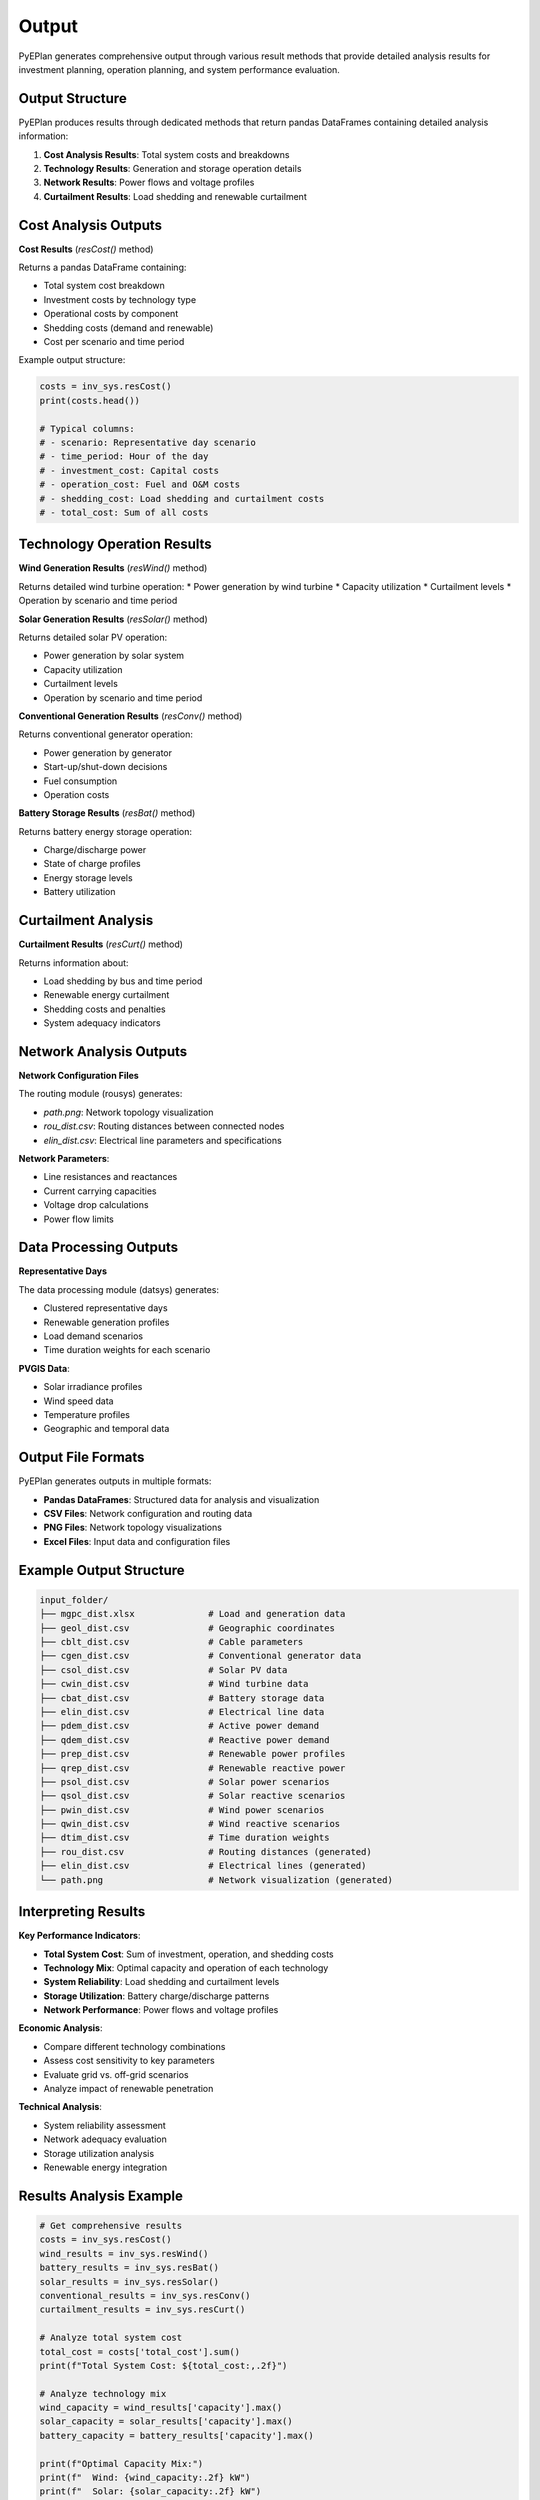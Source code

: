 #######
 Output
#######

PyEPlan generates comprehensive output through various result methods that provide detailed analysis results for investment planning, operation planning, and system performance evaluation.

Output Structure
================

PyEPlan produces results through dedicated methods that return pandas DataFrames containing detailed analysis information:

1. **Cost Analysis Results**: Total system costs and breakdowns
2. **Technology Results**: Generation and storage operation details
3. **Network Results**: Power flows and voltage profiles
4. **Curtailment Results**: Load shedding and renewable curtailment

Cost Analysis Outputs
====================

**Cost Results** (`resCost()` method)

Returns a pandas DataFrame containing:

* Total system cost breakdown
* Investment costs by technology type
* Operational costs by component
* Shedding costs (demand and renewable)
* Cost per scenario and time period

Example output structure:

.. code-block:: python

    costs = inv_sys.resCost()
    print(costs.head())
    
    # Typical columns:
    # - scenario: Representative day scenario
    # - time_period: Hour of the day
    # - investment_cost: Capital costs
    # - operation_cost: Fuel and O&M costs
    # - shedding_cost: Load shedding and curtailment costs
    # - total_cost: Sum of all costs

Technology Operation Results
===========================

**Wind Generation Results** (`resWind()` method)

Returns detailed wind turbine operation:
* Power generation by wind turbine
* Capacity utilization
* Curtailment levels
* Operation by scenario and time period

**Solar Generation Results** (`resSolar()` method)

Returns detailed solar PV operation:

* Power generation by solar system
* Capacity utilization
* Curtailment levels
* Operation by scenario and time period

**Conventional Generation Results** (`resConv()` method)

Returns conventional generator operation:

* Power generation by generator
* Start-up/shut-down decisions
* Fuel consumption
* Operation costs

**Battery Storage Results** (`resBat()` method)

Returns battery energy storage operation:

* Charge/discharge power
* State of charge profiles
* Energy storage levels
* Battery utilization

Curtailment Analysis
====================

**Curtailment Results** (`resCurt()` method)

Returns information about:

* Load shedding by bus and time period
* Renewable energy curtailment
* Shedding costs and penalties
* System adequacy indicators

Network Analysis Outputs
========================

**Network Configuration Files**

The routing module (rousys) generates:

* `path.png`: Network topology visualization
* `rou_dist.csv`: Routing distances between connected nodes
* `elin_dist.csv`: Electrical line parameters and specifications

**Network Parameters**:

* Line resistances and reactances
* Current carrying capacities
* Voltage drop calculations
* Power flow limits

Data Processing Outputs
======================

**Representative Days**

The data processing module (datsys) generates:

* Clustered representative days
* Renewable generation profiles
* Load demand scenarios
* Time duration weights for each scenario

**PVGIS Data**:

* Solar irradiance profiles
* Wind speed data
* Temperature profiles
* Geographic and temporal data

Output File Formats
==================

PyEPlan generates outputs in multiple formats:

* **Pandas DataFrames**: Structured data for analysis and visualization
* **CSV Files**: Network configuration and routing data
* **PNG Files**: Network topology visualizations
* **Excel Files**: Input data and configuration files

Example Output Structure
========================

.. code-block:: text

    input_folder/
    ├── mgpc_dist.xlsx              # Load and generation data
    ├── geol_dist.csv               # Geographic coordinates
    ├── cblt_dist.csv               # Cable parameters
    ├── cgen_dist.csv               # Conventional generator data
    ├── csol_dist.csv               # Solar PV data
    ├── cwin_dist.csv               # Wind turbine data
    ├── cbat_dist.csv               # Battery storage data
    ├── elin_dist.csv               # Electrical line data
    ├── pdem_dist.csv               # Active power demand
    ├── qdem_dist.csv               # Reactive power demand
    ├── prep_dist.csv               # Renewable power profiles
    ├── qrep_dist.csv               # Renewable reactive power
    ├── psol_dist.csv               # Solar power scenarios
    ├── qsol_dist.csv               # Solar reactive scenarios
    ├── pwin_dist.csv               # Wind power scenarios
    ├── qwin_dist.csv               # Wind reactive scenarios
    ├── dtim_dist.csv               # Time duration weights
    ├── rou_dist.csv                # Routing distances (generated)
    ├── elin_dist.csv               # Electrical lines (generated)
    └── path.png                    # Network visualization (generated)

Interpreting Results
===================

**Key Performance Indicators**:

* **Total System Cost**: Sum of investment, operation, and shedding costs
* **Technology Mix**: Optimal capacity and operation of each technology
* **System Reliability**: Load shedding and curtailment levels
* **Storage Utilization**: Battery charge/discharge patterns
* **Network Performance**: Power flows and voltage profiles

**Economic Analysis**:

* Compare different technology combinations
* Assess cost sensitivity to key parameters
* Evaluate grid vs. off-grid scenarios
* Analyze impact of renewable penetration

**Technical Analysis**:

* System reliability assessment
* Network adequacy evaluation
* Storage utilization analysis
* Renewable energy integration

Results Analysis Example
========================

.. code-block:: python

    # Get comprehensive results
    costs = inv_sys.resCost()
    wind_results = inv_sys.resWind()
    battery_results = inv_sys.resBat()
    solar_results = inv_sys.resSolar()
    conventional_results = inv_sys.resConv()
    curtailment_results = inv_sys.resCurt()
    
    # Analyze total system cost
    total_cost = costs['total_cost'].sum()
    print(f"Total System Cost: ${total_cost:,.2f}")
    
    # Analyze technology mix
    wind_capacity = wind_results['capacity'].max()
    solar_capacity = solar_results['capacity'].max()
    battery_capacity = battery_results['capacity'].max()
    
    print(f"Optimal Capacity Mix:")
    print(f"  Wind: {wind_capacity:.2f} kW")
    print(f"  Solar: {solar_capacity:.2f} kW")
    print(f"  Battery: {battery_capacity:.2f} kWh")
    
    # Analyze system reliability
    total_shedding = curtailment_results['load_shedding'].sum()
    total_curtailment = curtailment_results['renewable_curtailment'].sum()
    
    print(f"System Reliability:")
    print(f"  Total Load Shedding: {total_shedding:.2f} kWh")
    print(f"  Total Renewable Curtailment: {total_curtailment:.2f} kWh")

Visualization and Reporting
==========================

PyEPlan results can be easily visualized using standard Python plotting libraries:

* **Time Series Plots**: Generation profiles, load patterns, storage levels
* **Bar Charts**: Cost breakdowns, capacity mix, technology comparison
* **Network Diagrams**: System topology and power flows
* **Heat Maps**: Spatial and temporal analysis of system operation

The structured DataFrame outputs enable easy integration with external analysis tools and custom visualization workflows.
